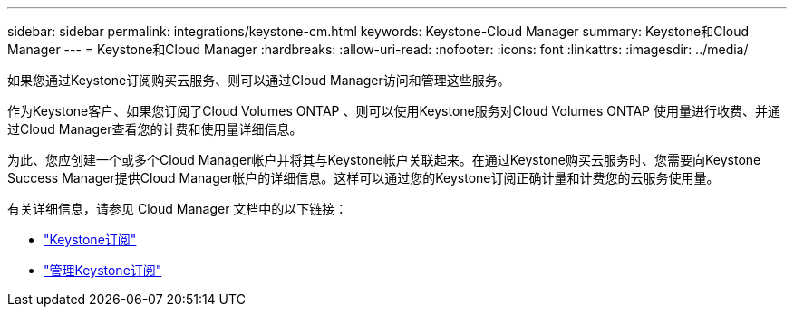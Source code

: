 ---
sidebar: sidebar 
permalink: integrations/keystone-cm.html 
keywords: Keystone-Cloud Manager 
summary: Keystone和Cloud Manager 
---
= Keystone和Cloud Manager
:hardbreaks:
:allow-uri-read: 
:nofooter: 
:icons: font
:linkattrs: 
:imagesdir: ../media/


[role="lead"]
如果您通过Keystone订阅购买云服务、则可以通过Cloud Manager访问和管理这些服务。

作为Keystone客户、如果您订阅了Cloud Volumes ONTAP 、则可以使用Keystone服务对Cloud Volumes ONTAP 使用量进行收费、并通过Cloud Manager查看您的计费和使用量详细信息。

为此、您应创建一个或多个Cloud Manager帐户并将其与Keystone帐户关联起来。在通过Keystone购买云服务时、您需要向Keystone Success Manager提供Cloud Manager帐户的详细信息。这样可以通过您的Keystone订阅正确计量和计费您的云服务使用量。

有关详细信息，请参见 Cloud Manager 文档中的以下链接：

* https://docs.netapp.com/us-en/cloud-manager-cloud-volumes-ontap/concept-licensing.html#keystone-flex-subscription["Keystone订阅"]
* https://docs.netapp.com/us-en/cloud-manager-cloud-volumes-ontap/task-manage-keystone.html["管理Keystone订阅"]

